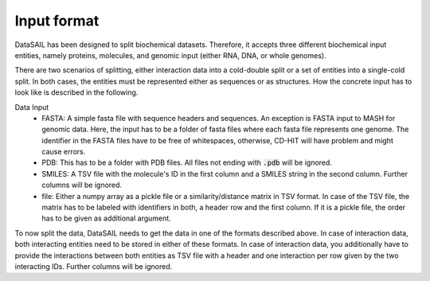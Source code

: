 ************
Input format
************

DataSAIL has been designed to split biochemical datasets. Therefore, it accepts three different biochemical input
entities, namely proteins, molecules, and genomic input (either RNA, DNA, or whole genomes).

There are two scenarios of splitting, either interaction data into a cold-double split or a set of entities into a
single-cold split. In both cases, the entities must be represented either as sequences or as structures. How the
concrete input has to look like is described in the following.

Data Input
  - FASTA:
    A simple fasta file with sequence headers and sequences. An exception is FASTA input to MASH for genomic data.
    Here, the input has to be a folder of fasta files where each fasta file represents one genome. The identifier in
    the FASTA files have to be free of whitespaces, otherwise, CD-HIT will have problem and might cause errors.
  - PDB:
    This has to be a folder with PDB files. All files not ending with :code:`.pdb` will be ignored.
  - SMILES:
    A TSV file with the molecule's ID in the first column and a SMILES string in the second column. Further columns
    will be ignored.
  - file:
    Either a numpy array as a pickle file or a similarity/distance matrix in TSV format. In case of the TSV file, the
    matrix has to be labeled with identifiers in both, a header row and the first column. If it is a pickle file, the
    order has to be given as additional argument.

To now split the data, DataSAIL needs to get the data in one of the formats described above. In case of interaction
data, both interacting entities need to be stored in either of these formats. In case of interaction data, you
additionally have to provide the interactions between both entities as TSV file with a header and one interaction per
row given by the two interacting IDs. Further columns will be ignored.
